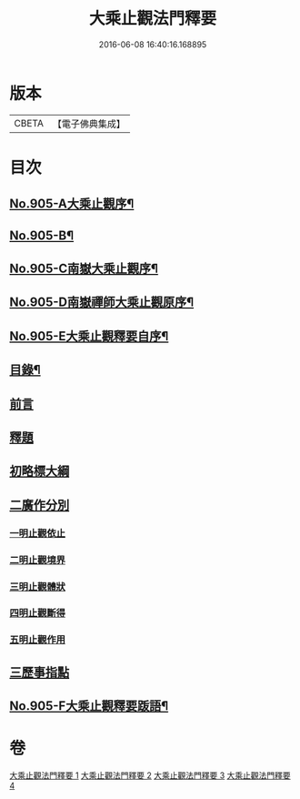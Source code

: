#+TITLE: 大乘止觀法門釋要 
#+DATE: 2016-06-08 16:40:16.168895

* 版本
 |     CBETA|【電子佛典集成】|

* 目次
** [[file:KR6d0154_001.txt::001-0588b1][No.905-A大乘止觀序¶]]
** [[file:KR6d0154_001.txt::001-0588c15][No.905-B¶]]
** [[file:KR6d0154_001.txt::001-0589a10][No.905-C南嶽大乘止觀序¶]]
** [[file:KR6d0154_001.txt::001-0589b10][No.905-D南嶽禪師大乘止觀原序¶]]
** [[file:KR6d0154_001.txt::001-0590a1][No.905-E大乘止觀釋要自序¶]]
** [[file:KR6d0154_001.txt::001-0590a15][目錄¶]]
** [[file:KR6d0154_001.txt::001-0590b12][前言]]
** [[file:KR6d0154_001.txt::001-0590c3][釋題]]
** [[file:KR6d0154_001.txt::001-0592b8][初略標大綱]]
** [[file:KR6d0154_001.txt::001-0593b22][二廣作分別]]
*** [[file:KR6d0154_001.txt::001-0593c14][一明止觀依止]]
*** [[file:KR6d0154_003.txt::003-0617c5][二明止觀境界]]
*** [[file:KR6d0154_004.txt::004-0620b3][三明止觀體狀]]
*** [[file:KR6d0154_004.txt::004-0627a21][四明止觀斷得]]
*** [[file:KR6d0154_004.txt::004-0629c15][五明止觀作用]]
** [[file:KR6d0154_004.txt::004-0631b18][三歷事指點]]
** [[file:KR6d0154_004.txt::004-0634c13][No.905-F大乘止觀釋要䟦語¶]]

* 卷
[[file:KR6d0154_001.txt][大乘止觀法門釋要 1]]
[[file:KR6d0154_002.txt][大乘止觀法門釋要 2]]
[[file:KR6d0154_003.txt][大乘止觀法門釋要 3]]
[[file:KR6d0154_004.txt][大乘止觀法門釋要 4]]


